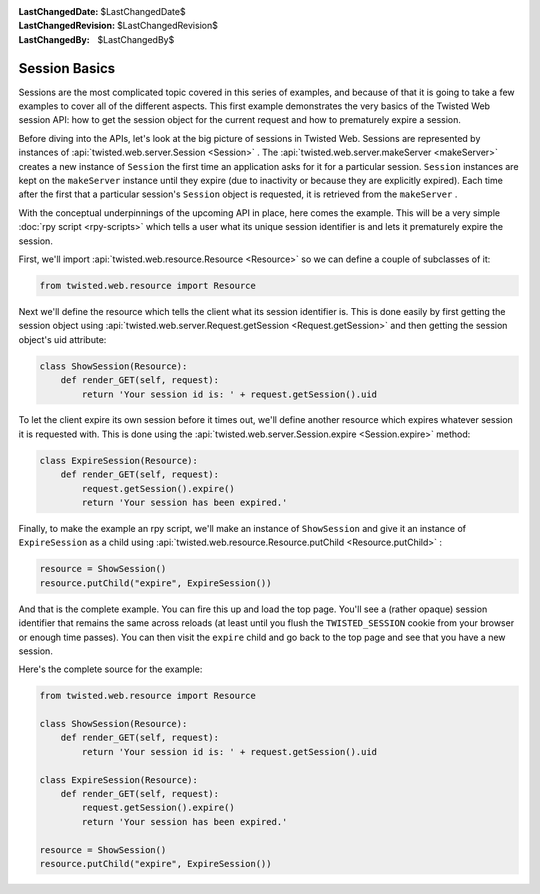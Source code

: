 
:LastChangedDate: $LastChangedDate$
:LastChangedRevision: $LastChangedRevision$
:LastChangedBy: $LastChangedBy$

Session Basics
==============





Sessions are the most complicated topic covered in this series of examples,
and because of that it is going to take a few examples to cover all of the
different aspects. This first example demonstrates the very basics of the
Twisted Web session API: how to get the session object for the current request
and how to prematurely expire a session.




Before diving into the APIs, let's look at the big picture of
sessions in Twisted Web. Sessions are represented by instances
of :api:`twisted.web.server.Session <Session>` . The :api:`twisted.web.server.makeServer <makeServer>` creates a new instance
of ``Session`` the first time an application asks for it for
a particular session. ``Session`` instances are kept on
the ``makeServer`` instance until they expire (due to inactivity or
because they are explicitly expired). Each time after the first that a
particular session's ``Session`` object is requested, it is
retrieved from the ``makeServer`` .




With the conceptual underpinnings of the upcoming API in place, here comes
the example. This will be a very simple :doc:`rpy script <rpy-scripts>` which tells a user what its unique session identifier is and lets it
prematurely expire the session.




First, we'll import :api:`twisted.web.resource.Resource <Resource>` so we can define a couple of
subclasses of it:





.. code-block:: python

    
    from twisted.web.resource import Resource




Next we'll define the resource which tells the client what its session
identifier is. This is done easily by first getting the session object
using :api:`twisted.web.server.Request.getSession <Request.getSession>` and
then getting the session object's uid attribute:





.. code-block:: python

    
    class ShowSession(Resource):
        def render_GET(self, request):
            return 'Your session id is: ' + request.getSession().uid




To let the client expire its own session before it times out, we'll define
another resource which expires whatever session it is requested with. This is
done using the :api:`twisted.web.server.Session.expire <Session.expire>` 
method:





.. code-block:: python

    
    class ExpireSession(Resource):
        def render_GET(self, request):
            request.getSession().expire()
            return 'Your session has been expired.'




Finally, to make the example an rpy script, we'll make an instance
of ``ShowSession`` and give it an instance
of ``ExpireSession`` as a child using :api:`twisted.web.resource.Resource.putChild <Resource.putChild>` :





.. code-block:: python

    
    resource = ShowSession()
    resource.putChild("expire", ExpireSession())




And that is the complete example. You can fire this up and load the top
page. You'll see a (rather opaque) session identifier that remains the same
across reloads (at least until you flush the ``TWISTED_SESSION`` cookie
from your browser or enough time passes). You can then visit
the ``expire`` child and go back to the top page and see that you have
a new session.




Here's the complete source for the example:





.. code-block:: python

    
    from twisted.web.resource import Resource
    
    class ShowSession(Resource):
        def render_GET(self, request):
            return 'Your session id is: ' + request.getSession().uid
    
    class ExpireSession(Resource):
        def render_GET(self, request):
            request.getSession().expire()
            return 'Your session has been expired.'
    
    resource = ShowSession()
    resource.putChild("expire", ExpireSession())



